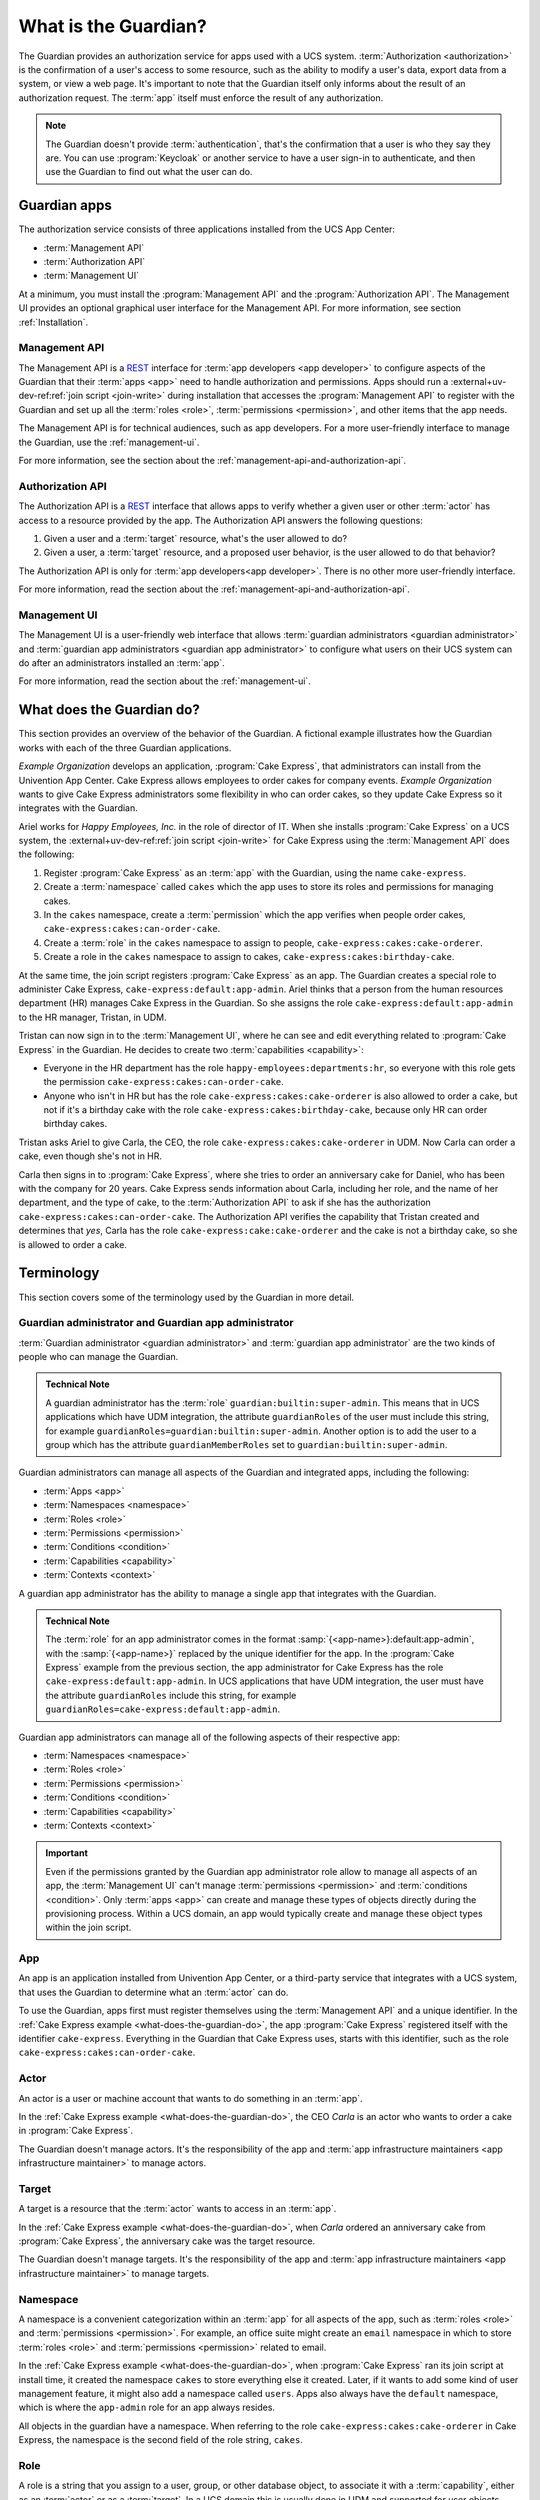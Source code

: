 .. Copyright (C) 2023 Univention GmbH
..
.. SPDX-License-Identifier: AGPL-3.0-only

.. _what-is-the-guardian:

*********************
What is the Guardian?
*********************

The Guardian provides an authorization service for apps used with a UCS system.
:term:`Authorization <authorization>` is the confirmation of a user's access to some resource,
such as the ability to modify a user's data,
export data from a system,
or view a web page.
It's important to note
that the Guardian itself only informs about the result of an authorization request.
The :term:`app` itself must enforce the result of any authorization.

.. note::

   The Guardian doesn't provide :term:`authentication`,
   that's the confirmation that a user is who they say they are.
   You can use :program:`Keycloak` or another service
   to have a user sign-in to authenticate,
   and then use the Guardian to find out what the user can do.

.. _guardian-apps:

Guardian apps
=============

The authorization service consists of three applications
installed from the UCS App Center:

* :term:`Management API`
* :term:`Authorization API`
* :term:`Management UI`

At a minimum, you must install the :program:`Management API`
and the :program:`Authorization API`.
The Management UI provides an optional graphical user interface for the Management API.
For more information, see section :ref:`Installation`.

.. _introduction-to-the-management-api:

Management API
--------------

The Management API is a `REST <https://en.wikipedia.org/wiki/REST>`_ interface
for :term:`app developers <app developer>` to configure aspects of the Guardian
that their :term:`apps <app>` need to handle authorization and permissions.
Apps should run a
:external+uv-dev-ref:ref:`join script <join-write>`
during installation
that accesses the :program:`Management API` to register with the Guardian
and set up all the :term:`roles <role>`,
:term:`permissions <permission>`,
and other items that the app needs.

The Management API is for technical audiences, such as app developers.
For a more user-friendly interface to manage the Guardian,
use the :ref:`management-ui`.

For more information,
see the section about the :ref:`management-api-and-authorization-api`.

.. _introduction-to-the-authorization-api:

Authorization API
-----------------

The Authorization API is a `REST <https://en.wikipedia.org/wiki/REST>`_ interface
that allows apps to verify
whether a given user
or other :term:`actor`
has access to a resource provided by the app.
The Authorization API answers the following questions:

#. Given a user and a :term:`target` resource,
   what's the user allowed to do?

#. Given a user,
   a :term:`target` resource,
   and a proposed user behavior,
   is the user allowed to do that behavior?

The Authorization API is only for :term:`app developers<app developer>`.
There is no other more user-friendly interface.

For more information,
read the section about the :ref:`management-api-and-authorization-api`.

.. _introduction-to-the-managment-ui:

Management UI
-------------

The Management UI is a user-friendly web interface
that allows :term:`guardian administrators <guardian administrator>`
and :term:`guardian app administrators <guardian app administrator>`
to configure
what users on their UCS system can do
after an administrators installed an :term:`app`.

For more information,
read the section about the :ref:`management-ui`.

.. _what-does-the-guardian-do:

What does the Guardian do?
==========================

.. The example uses gendered names, so it's totally fine to use gendered
   pronouns referring to the respective names. It makes reading easier for the
   reader.

This section provides an overview of the behavior of the Guardian.
A fictional example illustrates
how the Guardian works with each of the three Guardian applications.

*Example Organization* develops an application,
:program:`Cake Express`,
that administrators can install from the Univention App Center.
Cake Express allows employees to order cakes for company events.
*Example Organization* wants to give Cake Express administrators some flexibility in who can order cakes,
so they update Cake Express so it integrates with the Guardian.

Ariel works for *Happy Employees, Inc.* in the role of director of IT.
When she installs :program:`Cake Express` on a UCS system,
the :external+uv-dev-ref:ref:`join script <join-write>`
for Cake Express using the :term:`Management API` does the following:

#. Register :program:`Cake Express` as an :term:`app` with the Guardian,
   using the name ``cake-express``.

#. Create a :term:`namespace` called ``cakes``
   which the app uses to store its roles and permissions for managing cakes.

#. In the ``cakes`` namespace, create a :term:`permission`
   which the app verifies when people order cakes,
   ``cake-express:cakes:can-order-cake``.

#. Create a :term:`role` in the ``cakes`` namespace
   to assign to people,
   ``cake-express:cakes:cake-orderer``.

#. Create a role in the ``cakes`` namespace
   to assign to cakes,
   ``cake-express:cakes:birthday-cake``.

At the same time, the join script registers :program:`Cake Express` as an app.
The Guardian creates a special role to administer Cake Express,
``cake-express:default:app-admin``.
Ariel thinks that a person from the human resources department (HR) manages Cake Express in the Guardian.
So she assigns the role ``cake-express:default:app-admin`` to the HR manager, Tristan, in UDM.

Tristan can now sign in to the :term:`Management UI`,
where he can see and edit everything related to :program:`Cake Express` in the Guardian.
He decides to create two :term:`capabilities <capability>`:

* Everyone in the HR department has the role ``happy-employees:departments:hr``,
  so everyone with this role gets the permission ``cake-express:cakes:can-order-cake``.

* Anyone who isn't in HR
  but has the role ``cake-express:cakes:cake-orderer``
  is also allowed to order a cake,
  but not if it's a birthday cake with the role ``cake-express:cakes:birthday-cake``,
  because only HR can order birthday cakes.

Tristan asks Ariel to give Carla, the CEO, the role ``cake-express:cakes:cake-orderer`` in UDM.
Now Carla can order a cake,
even though she's not in HR.

Carla then signs in to :program:`Cake Express`,
where she tries to order an anniversary cake for Daniel,
who has been with the company for 20 years.
Cake Express sends information about Carla,
including her role, and the name of her department,
and the type of cake,
to the :term:`Authorization API` to ask
if she has the authorization ``cake-express:cakes:can-order-cake``.
The Authorization API verifies the capability
that Tristan created and determines that *yes*,
Carla has the role ``cake-express:cake:cake-orderer``
and the cake is not a birthday cake,
so she is allowed to order a cake.

.. _guardian-terminology:

Terminology
===========

This section covers some of the terminology used by the Guardian in more
detail.

.. _terminology-guardian-admin-and-guardian-app-admin:

Guardian administrator and Guardian app administrator
-----------------------------------------------------

:term:`Guardian administrator <guardian administrator>` and
:term:`guardian app administrator` are the two kinds of
people who can manage the Guardian.

.. admonition:: Technical Note

   A guardian administrator has the :term:`role` ``guardian:builtin:super-admin``.
   This means that in UCS applications which have UDM integration,
   the attribute ``guardianRoles`` of the user must include this string,
   for example ``guardianRoles=guardian:builtin:super-admin``. Another option
   is to add the user to a group which has the attribute ``guardianMemberRoles`` set to
   ``guardian:builtin:super-admin``.

Guardian administrators can manage all aspects of the Guardian and integrated apps,
including the following:

* :term:`Apps <app>`
* :term:`Namespaces <namespace>`
* :term:`Roles <role>`
* :term:`Permissions <permission>`
* :term:`Conditions <condition>`
* :term:`Capabilities <capability>`
* :term:`Contexts <context>`

A guardian app administrator has the ability to manage a single app
that integrates with the Guardian.

.. admonition:: Technical Note

   The :term:`role` for an app administrator comes in the format :samp:`{<app-name>}:default:app-admin`,
   with the :samp:`{<app-name>}` replaced by the unique identifier for the app.
   In the :program:`Cake Express` example from the previous section,
   the app administrator for Cake Express has the role ``cake-express:default:app-admin``.
   In UCS applications that have UDM integration,
   the user must have the attribute ``guardianRoles`` include this string,
   for example ``guardianRoles=cake-express:default:app-admin``.

Guardian app administrators can manage all of the following aspects of their respective app:

* :term:`Namespaces <namespace>`
* :term:`Roles <role>`
* :term:`Permissions <permission>`
* :term:`Conditions <condition>`
* :term:`Capabilities <capability>`
* :term:`Contexts <context>`

.. important::

   Even if the permissions granted by the Guardian app administrator role
   allow to manage all aspects of an app,
   the :term:`Management UI` can't manage :term:`permissions <permission>` and :term:`conditions <condition>`.
   Only :term:`apps <app>` can create and manage these types of objects directly during the provisioning process.
   Within a UCS domain, an app would typically create and manage these object types within the join script.

.. _terminology-guardian-app:

App
---

An app is an application installed from Univention App Center,
or a third-party service that integrates with a UCS system,
that uses the Guardian to determine what an :term:`actor` can do.

To use the Guardian,
apps first must register themselves using the :term:`Management API` and a unique identifier.
In the :ref:`Cake Express example <what-does-the-guardian-do>`,
the app :program:`Cake Express` registered itself with the identifier ``cake-express``.
Everything in the Guardian
that Cake Express uses, starts with this identifier,
such as the role ``cake-express:cakes:can-order-cake``.

.. _terminology-guardian-actor:

Actor
-----

An actor is a user or machine account that wants to do something in an :term:`app`.

In the :ref:`Cake Express example <what-does-the-guardian-do>`,
the CEO *Carla* is an actor who wants to order a cake in :program:`Cake Express`.

The Guardian doesn't manage actors.
It's the responsibility of the app
and :term:`app infrastructure maintainers <app infrastructure maintainer>` to manage actors.

.. _terminology-guardian-target:

Target
------

A target is a resource that the :term:`actor` wants to access in an :term:`app`.

In the :ref:`Cake Express example <what-does-the-guardian-do>`,
when *Carla* ordered an anniversary cake from :program:`Cake Express`,
the anniversary cake was the target resource.

The Guardian doesn't manage targets.
It's the responsibility of the app
and :term:`app infrastructure maintainers <app infrastructure maintainer>` to manage targets.

.. _terminology-guardian-namespace:

Namespace
---------

A namespace is a convenient categorization within an :term:`app`
for all aspects of the app,
such as :term:`roles <role>` and :term:`permissions <permission>`.
For example, an office suite might create an ``email`` namespace
in which to store :term:`roles <role>` and :term:`permissions <permission>` related to email.

In the :ref:`Cake Express example <what-does-the-guardian-do>`,
when :program:`Cake Express` ran its join script at install time,
it created the namespace ``cakes`` to store everything else it created.
Later, if it wants to add some kind of user management feature,
it might also add a namespace called ``users``.
Apps also always have the ``default`` namespace,
which is where the ``app-admin`` role for an app always resides.

All objects in the guardian have a namespace.
When referring to the role ``cake-express:cakes:cake-orderer`` in Cake Express,
the namespace is the second field of the role string, ``cakes``.

.. _terminology-guardian-role:

Role
----

A role is a string that you assign to a user, group, or other database object,
to associate it with a :term:`capability`,
either as an :term:`actor` or as a :term:`target`.
In a UCS domain this is usually done in UDM
and supported for user objects only.

In the :ref:`Cake Express example <what-does-the-guardian-do>`,
Ariel could assign the role ``cake-express:cakes:cake-orderer``
to any person or even a machine account to let that actor order a cake.
Cake Express, in its own internal database,
might assign the role ``cake-express:cakes:birthday-cake`` to distinguish between different kinds of cakes.

A role string always follows the format :samp:`{<app-name>}:{<namespace-name>}:{<role-name>}``.

The Guardian doesn't assign roles to users or objects.
Instead, an :term:`app infrastructure maintainer` is responsible for assigning role strings
to the ``guardianRoles`` attribute in UDM,
or an :term:`app developer` must assign roles to objects in their own internal database.

.. _terminology-guardian-permission:

Permission
----------

A permission is an action that an :term:`actor` can take in an :term:`app`.

In the :ref:`Cake Express example <what-does-the-guardian-do>`,
there is a permission ``cake-express:cakes:can-order-cake``,
that allows a user to order a cake within the :program:`Cake Express` app.

Permissions are strings that the code in an app recognizes,
and uses to cause something to happen in the app.

Some other examples of fictional permissions include:

``cake-express:orders:read-order``
   Allows a user to read all orders.

``cake-express:orders:export-orders``
   Allows a user to export all orders as a spreadsheet.

``cake-express:users:manage-email-notifications``
   Allows a user to manage the email notifications that users receive from Cake Express.

.. important::

   The :term:`Management UI` doesn't have a permissions management interface.
   Only :term:`app developers <app developer>` can manage permissions through the Management API.

   While a :term:`guardian administrator` technically has the ability to create permissions,
   the app most likely doesn't recognize the permission and know what to do with it.

A permission is a required component of a :term:`capability`.

.. _terminology-guardian-condition:

Condition
---------

A condition is a criterion by which a :term:`permission` applies.

In the :ref:`Cake Express example <what-does-the-guardian-do>`,
:program:`Cake Express` might have a permission ``cake-express:cakes:can-add-candles``
that applies only
if the condition is true
that the cake has the role ``cake-express:default:birthday-cake``.

A condition is an optional component of a :term:`capability`.

.. important::

   The :term:`Management UI` doesn't have an interface for managing conditions.
   Only :term:`app developers <app developer>` can manage conditions in the Management API.

   While a :term:`guardian administrator` technically has the ability to create conditions,
   this requires knowledge of how to write
   `Rego <https://www.openpolicyagent.org/docs/latest/policy-language/>`_
   code.

.. _terminology-guardian-capability:

Capability
----------

Capabilities are one of the more complicated aspects of the Guardian to explain,
but they're also the key to how the :term:`Authorization API` can answer the question
of what a user or an other :term:`actor` can do in an :term:`app`.

A capability is one or more :term:`permissions <permission>`,
optionally combined with one or more :term:`conditions <condition>`
that change when the permission applies.
A capability is then assigned to a :term:`role` to determine
what an actor with that role can do.

The simplest capability is a single permission.
In the :ref:`Cake Express example <what-does-the-guardian-do>`,
anyone with the role ``happy-employees:department:hr`` is assigned a
capability with the single permission ``cake-express:cakes:can-order-cake``.

A more complex capability might involve a permission plus a condition.
In the Cake Express example,
anyone with the role ``cake-express:cakes:cake-orderer``
has the permission ``cake-express:cakes:can-order-cake``,
provided the condition that the :term:`target` cake doesn't have the role ``cake-express:cakes:birthday-cake``.

If there is more than one condition,
a relation joins the conditions with Boolean operators,
either **AND** or **OR**.

AND
   With **AND**, all conditions must be true.
   The Guardian grants permission to the user
   if the target doesn't have the birthday cake role
   *AND* the target cake isn't marked as a "top-tier" style cake.

OR
   **OR** allows any condition to be true.
   The Guardian grants permission to the user
   if they placed the cake order *OR* the cake is an anniversary cake.

.. _terminology-guardian-context:

Context
-------

A context is an additional tag that the Guardian applies to a :term:`role`
so that it only applies in certain circumstances.

For example, *Happy Employees, Inc.* has two different offices, London and Berlin.
Persons in the offices have the party planner role.
Daniel is the party planner for London.
Erik is the party planner for Berlin.
*Example Organization* sets up a :term:`capability`
that says a party planner can order a cake,
but only for the office context where they're a party planner.
So Erik can't order a cake for London,
and Daniel can't order a cake for Berlin.

.. important::

   Not all :term:`apps <app>` support contexts.
   Validate with the :term:`app developer` for your app, to see if they support contexts.
